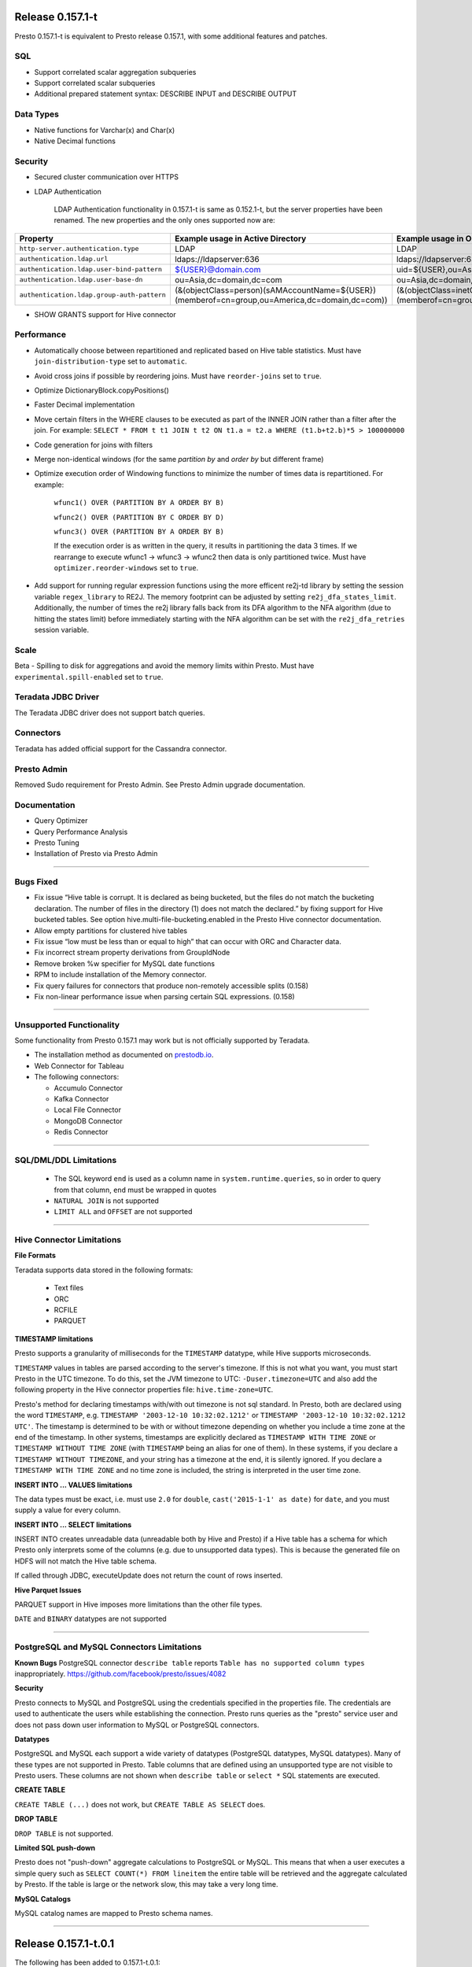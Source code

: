 =================
Release 0.157.1-t
=================

Presto 0.157.1-t is equivalent to Presto release 0.157.1, with some additional features and patches.

SQL
---
* Support correlated scalar aggregation subqueries
* Support correlated scalar subqueries
* Additional prepared statement syntax: DESCRIBE INPUT and DESCRIBE OUTPUT

Data Types
----------
* Native functions for Varchar(x) and Char(x)
* Native Decimal functions

Security
--------
* Secured cluster communication over HTTPS
* LDAP Authentication

    LDAP Authentication functionality in 0.157.1-t is same as 0.152.1-t, but the server properties have been renamed. The new properties and the only ones supported now are:


========================================== ================================================= =================================================
Property                                   Example usage in Active Directory                 Example usage in OpenLDAP
========================================== ================================================= =================================================
``http-server.authentication.type``        LDAP                                              LDAP
``authentication.ldap.url``                ldaps://ldapserver:636                            ldaps://ldapserver:636
``authentication.ldap.user-bind-pattern``  ${USER}@domain.com                                uid=${USER},ou=Asia,dc=domain,dc=com
``authentication.ldap.user-base-dn``       ou=Asia,dc=domain,dc=com                          ou=Asia,dc=domain,dc=com
``authentication.ldap.group-auth-pattern`` (&(objectClass=person)(sAMAccountName=${USER})    (&(objectClass=inetOrgPerson)(uid=${USER})
                                           (memberof=cn=group,ou=America,dc=domain,dc=com))  (memberof=cn=group,ou=America,dc=domain,dc=com))
========================================== ================================================= =================================================

* SHOW GRANTS support for Hive connector

Performance
-----------
* Automatically choose between repartitioned and replicated based on Hive table statistics. Must have ``join-distribution-type`` set to ``automatic``.
* Avoid cross joins if possible by reordering joins. Must have ``reorder-joins`` set to ``true``.
* Optimize DictionaryBlock.copyPositions()
* Faster Decimal implementation
* Move certain filters in the WHERE clauses to be executed as part of the INNER JOIN rather than a filter after the join. For example: ``SELECT * FROM t t1 JOIN t t2 ON t1.a = t2.a WHERE (t1.b+t2.b)*5 > 100000000``
* Code generation for joins with filters
* Merge non-identical windows (for the same `partition by` and `order by` but different frame)
* Optimize execution order of Windowing functions to minimize the number of times data is repartitioned. For example:

   ``wfunc1() OVER (PARTITION BY A ORDER BY B)``

   ``wfunc2() OVER (PARTITION BY C ORDER BY D)`` 

   ``wfunc3() OVER (PARTITION BY A ORDER BY B)``

   If the execution order is as written in the query, it results in partitioning the data 3 times.
   If we rearrange to execute wfunc1 -> wfunc3 -> wfunc2 then data is only partitioned twice.
   Must have ``optimizer.reorder-windows`` set to ``true``.
* Add support for running regular expression functions using the more efficent re2j-td library by setting the session variable ``regex_library`` to RE2J.  The memory footprint can be adjusted by setting ``re2j_dfa_states_limit``. Additionally, the number of times the re2j library falls back from its DFA algorithm to the NFA algorithm (due to hitting the states limit) before immediately starting with the NFA algorithm can be set with the ``re2j_dfa_retries`` session variable.

Scale
-----
Beta - Spilling to disk for aggregations and avoid the memory limits within Presto. Must have ``experimental.spill-enabled`` set to ``true``.
  

Teradata JDBC Driver
--------------------
The Teradata JDBC driver does not support batch queries.

Connectors
----------
Teradata has added official support for the Cassandra connector.

Presto Admin
------------
Removed Sudo requirement for Presto Admin. See Presto Admin upgrade documentation.

Documentation
-------------
* Query Optimizer
* Query Performance Analysis
* Presto Tuning
* Installation of Presto via Presto Admin

----


Bugs Fixed
----------
* Fix issue “Hive table is corrupt. It is declared as being bucketed, but the files do not match the bucketing declaration. The number of files in the directory (1) does not match the declared.” by fixing support for Hive bucketed tables. See option hive.multi-file-bucketing.enabled in the Presto Hive connector documentation.
* Allow empty partitions for clustered hive tables
* Fix issue “low must be less than or equal to high” that can occur with ORC and Character data.
* Fix incorrect stream property derivations from GroupIdNode
* Remove broken %w specifier for MySQL date functions
* RPM to include installation of the Memory connector.
* Fix query failures for connectors that produce non-remotely accessible splits (0.158)
* Fix non-linear performance issue when parsing certain SQL expressions. (0.158)

----
  
  
Unsupported Functionality
-------------------------

Some functionality from Presto 0.157.1 may work but is not officially supported by Teradata.

* The installation method as documented on `prestodb.io <https://prestodb.io/docs/0.157/installation/deployment.html>`_.
* Web Connector for Tableau
* The following connectors:

  * Accumulo Connector
  * Kafka Connector
  * Local File Connector
  * MongoDB Connector
  * Redis Connector

    
----


SQL/DML/DDL Limitations
-----------------------

 * The SQL keyword ``end`` is used as a column name in ``system.runtime.queries``, so in order to query from that column, ``end`` must be wrapped in quotes
 * ``NATURAL JOIN`` is not supported
 * ``LIMIT ALL`` and ``OFFSET`` are not supported

  
----

   
Hive Connector Limitations
--------------------------

**File Formats**

Teradata supports data stored in the following formats:

 * Text files
 * ORC
 * RCFILE
 * PARQUET


**TIMESTAMP limitations**

Presto supports a granularity of milliseconds for the ``TIMESTAMP`` datatype, while Hive
supports microseconds.

``TIMESTAMP`` values in tables are parsed according to the server's timezone. If this is not what you want, you must
start Presto in the UTC timezone. To do this, set the JVM timezone to UTC: ``-Duser.timezone=UTC`` and also add the
following property in  the Hive connector properties file: ``hive.time-zone=UTC``.

Presto's method for declaring timestamps with/with out timezone is not sql standard. In Presto, both are declared using
the word ``TIMESTAMP``, e.g. ``TIMESTAMP '2003-12-10 10:32:02.1212'`` or ``TIMESTAMP '2003-12-10 10:32:02.1212 UTC'``.
The timestamp is determined to be with or without timezone depending on whether you include a time zone at the end of
the timestamp. In other systems, timestamps are explicitly declared as ``TIMESTAMP WITH TIME ZONE`` or
``TIMESTAMP WITHOUT TIME ZONE`` (with ``TIMESTAMP`` being an alias for one of them). In these systems, if you declare a
``TIMESTAMP WITHOUT TIMEZONE``, and your string has a timezone at the end, it is silently ignored. If you declare a
``TIMESTAMP WITH TIME ZONE`` and no time zone is included, the string is interpreted in the user time zone.

**INSERT INTO ... VALUES limitations**

The data types must be exact, i.e. must use ``2.0`` for ``double``, ``cast('2015-1-1' as date)`` for ``date``, and you must supply a value for every column.

**INSERT INTO ... SELECT limitations**

INSERT INTO creates unreadable data (unreadable both by Hive and Presto) if a Hive table has a schema for which Presto
only interprets some of the columns (e.g. due to unsupported data types).  This is because the generated file on HDFS
will not match the Hive table schema.

If called through JDBC, executeUpdate does not return the count of rows inserted.

**Hive Parquet Issues**

PARQUET support in Hive imposes more limitations than the other file types.

``DATE`` and ``BINARY`` datatypes are not supported


----


PostgreSQL and MySQL Connectors Limitations
-------------------------------------------

**Known Bugs**
PostgreSQL connector ``describe table`` reports ``Table has no supported column types`` inappropriately.
`https://github.com/facebook/presto/issues/4082 <https://github.com/facebook/presto/issues/4082>`_ 

**Security**

Presto connects to MySQL and PostgreSQL using the credentials specified in the properties file.  The credentials are
used to authenticate the users while establishing the connection.  Presto runs queries as the "presto" service user and
does not pass down user information to MySQL or PostgreSQL connectors.

**Datatypes**

PostgreSQL and MySQL each support a wide variety of datatypes (PostgreSQL datatypes, MySQL datatypes).  Many of these
types are not supported in Presto.  Table columns that are defined using an unsupported type are not visible to Presto
users.  These columns are not shown when ``describe table`` or ``select *`` SQL statements are executed.

**CREATE TABLE**

``CREATE TABLE (...)`` does not work, but ``CREATE TABLE AS SELECT`` does.

**DROP TABLE**

``DROP TABLE`` is not supported.

**Limited SQL push-down**

Presto does not "push-down" aggregate calculations to PostgreSQL or MySQL.  This means that when a user executes a
simple query such as ``SELECT COUNT(*) FROM lineitem`` the entire table will be retrieved and the aggregate calculated
by Presto.  If the table is large or the network slow, this may take a very long time.

**MySQL Catalogs**

MySQL catalog names are mapped to Presto schema names.

----


=====================
Release 0.157.1-t.0.1
=====================

The following has been added to 0.157.1-t.0.1:

* Set `join_distribution_type` default to `repartitioned`
* Tuning and minor improvements for when `join_distribution_type` is `automatic`
* Documentation improvements
* Fix wrong results for nested except
* Fix principal error in Hive Kerberos Authentication

